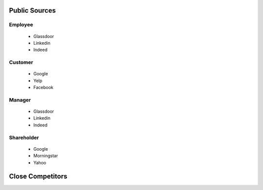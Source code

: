 .. _terminology-label:

Public Sources
==============


Employee
--------

   * Glassdoor
   * Linkedin
   * Indeed

Customer
--------

   * Google
   * Yelp
   * Facebook


Manager
--------

   * Glassdoor
   * Linkedin
   * Indeed


Shareholder
-----------

   * Google
   * Morningstar
   * Yahoo
   

   
Close Competitors
=================
